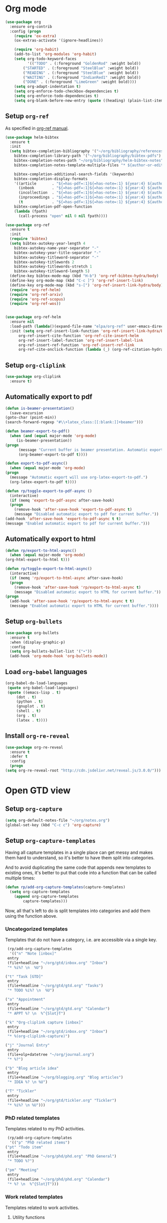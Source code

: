 #+property: header-args :results silent
* Org mode
  :PROPERTIES:
  :header-args:emacs-lisp: :results none
  :END:
  #+begin_src emacs-lisp
    (use-package org
      :ensure org-contrib
      :config (progn
		(require 'ox-extra)
		(ox-extras-activate '(ignore-headlines))

		(require 'org-habit)
		(add-to-list 'org-modules 'org-habit)
		(setq org-todo-keyword-faces
		      '(("TODO" . (:foreground "GoldenRod" :weight bold))
			("STARTED" . (:foreground "SteelBlue" :weight bold))
			("READING" . (:foreground "SteelBlue" :weight bold))
			("WAITING" . (:foreground "IndianRed1" :weight bold))
			("DONE" . (:foreground "LimeGreen" :weight bold))))
		(setq org-adapt-indentation t)
		(setq org-enforce-todo-checkbox-dependencies t)
		(setq org-enforce-todo-dependencies t)
		(setq org-blank-before-new-entry (quote ((heading) (plain-list-item))))))
  #+end_src
** Setup =org-ref=
   As specified in [[https://github.com/jkitchin/org-ref/blob/master/org-ref.org][org-ref manual]].
   #+begin_src emacs-lisp
     (use-package helm-bibtex
       :ensure t
       :init
       (setq bibtex-completion-bibliography '("~/org/bibliography/references.bib")
	     bibtex-completion-library-path '("~/org/bibliography/bibtex-pdfs")
	     bibtex-completion-notes-path "~/org/bibliography/helm-bibtex-notes"
	     bibtex-completion-notes-template-multiple-files "* ${author-or-editor}, ${title}, ${journal}, (${year}) :${=type=}: \n\nSee [[cite:&${=key=}]]\n"

	     bibtex-completion-additional-search-fields '(keywords)
	     bibtex-completion-display-formats
	     '((article       . "${=has-pdf=:1}${=has-note=:1} ${year:4} ${author:36} ${title:*} ${journal:40}")
	       (inbook        . "${=has-pdf=:1}${=has-note=:1} ${year:4} ${author:36} ${title:*} Chapter ${chapter:32}")
	       (incollection  . "${=has-pdf=:1}${=has-note=:1} ${year:4} ${author:36} ${title:*} ${booktitle:40}")
	       (inproceedings . "${=has-pdf=:1}${=has-note=:1} ${year:4} ${author:36} ${title:*} ${booktitle:40}")
	       (t             . "${=has-pdf=:1}${=has-note=:1} ${year:4} ${author:36} ${title:*}"))
	     bibtex-completion-pdf-open-function
	     (lambda (fpath)
	       (call-process "open" nil 0 nil fpath))))

     (use-package org-ref
       :ensure t
       :init
       (require 'bibtex)
       (setq bibtex-autokey-year-length 4
	     bibtex-autokey-name-year-separator "-"
	     bibtex-autokey-year-title-separator "-"
	     bibtex-autokey-titleword-separator "-"
	     bibtex-autokey-titlewords 2
	     bibtex-autokey-titlewords-stretch 1
	     bibtex-autokey-titleword-length 5)
       (define-key bibtex-mode-map (kbd "H-b") 'org-ref-bibtex-hydra/body)
       (define-key org-mode-map (kbd "C-c ]") 'org-ref-insert-link)
       (define-key org-mode-map (kbd "s-[") 'org-ref-insert-link-hydra/body)
       (require 'org-ref-helm)
       (require 'org-ref-arxiv)
       (require 'org-ref-scopus)
       (require 'org-ref-wos))


     (use-package org-ref-helm
       :ensure nil
       :load-path (lambda()(expand-file-name "elpa/org-ref" user-emacs-directory))
       :init (setq org-ref-insert-link-function 'org-ref-insert-link-hydra/body
		   org-ref-insert-cite-function 'org-ref-cite-insert-helm
		   org-ref-insert-label-function 'org-ref-insert-label-link
		   org-ref-insert-ref-function 'org-ref-insert-ref-link
		   org-ref-cite-onclick-function (lambda (_) (org-ref-citation-hydra/body))))

   #+end_src
** Setup =org-cliplink=
   #+begin_src emacs-lisp
     (use-package org-cliplink
       :ensure t)
   #+end_src
** Automatically export to pdf
   #+begin_src emacs-lisp
     (defun is-beamer-presentation()
       (save-excursion
	 (goto-char (point-min))
	 (search-forward-regexp "#\\+latex_class:[[:blank:]]+beamer")))

     (defun beamer-export-to-pdf()
       (when (and (equal major-mode 'org-mode)
		  (is-beamer-presentation))
	 (progn
	       (message "Current buffer is beamer presentation. Automatic export will use org-beamer-export-to-pdf.")
	       (org-beamer-export-to-pdf t))))

     (defun export-to-pdf-async()
       (when (equal major-mode 'org-mode)
	 (progn
	   (message "Automatic export will use org-latex-export-to-pdf.")
	   (org-latex-export-to-pdf t))))

     (defun rp/toggle-export-to-pdf-async ()
       (interactive)
       (if (memq 'export-to-pdf-async after-save-hook)
	   (progn
	     (remove-hook 'after-save-hook 'export-to-pdf-async t)
	     (message "Disabled automatic export to pdf for current buffer."))
	 (add-hook 'after-save-hook 'export-to-pdf-async t t)
	 (message "Enabled automatic export to pdf for current buffer.")))

   #+end_src
** Automatically export to html
   #+begin_src emacs-lisp
     (defun rp/export-to-html-async()
       (when (equal major-mode 'org-mode)
	 (org-html-export-to-html t)))

     (defun rp/toggle-export-to-html-async()
       (interactive)
       (if (memq 'rp/export-to-html-async after-save-hook)
	   (progn
	     (remove-hook 'after-save-hook 'rp/export-to-html-async t)
	     (message "Disabled automatic export to HTML for current buffer."))
	 (progn
	   (add-hook 'after-save-hook 'rp/export-to-html-async t t)
	   (message "Enabled automatic export to HTML for current buffer."))))
   #+end_src

** Setup =org-bullets=

   #+begin_src emacs-lisp
     (use-package org-bullets
       :ensure t
       :when (display-graphic-p)
       :config
       (setq org-bullets-bullet-list '("∙"))
       (add-hook 'org-mode-hook 'org-bullets-mode))
   #+end_src

** Load =org-babel= languages

   #+begin_src emacs-lisp
     (org-babel-do-load-languages
      (quote org-babel-load-languages)
      (quote ((emacs-lisp . t)
	      (dot . t)
	      (python . t)
	      (gnuplot . t)
	      (shell . t)
	      (org . t)
	      (latex . t))))

   #+end_src

** Install =org-re-reveal=

   #+begin_src emacs-lisp
     (use-package org-re-reveal
       :ensure t
       :defer t
       :config
       (progn
	 (setq org-re-reveal-root "http://cdn.jsdelivr.net/reveal.js/3.0.0/")))
   #+end_src

* Open GTD view
  :PROPERTIES:
  :header-args:emacs-lisp: :results none
  :END:
** Setup =org-capture=
   #+BEGIN_SRC emacs-lisp
     (setq org-default-notes-file "~/org/notes.org")
     (global-set-key (kbd "C-c c") 'org-capture)
   #+END_SRC
** Setup =org-capture-templates=

   Having all capture templates in a single place can get messy and makes them hard to understand, so it's better to have them split into categories.

   And to avoid duplicating the same code that appends new templates to existing ones, it's better to put that code into a function that can be called multiple times:
   #+BEGIN_SRC emacs-lisp
     (defun rp/add-org-capture-templates(capture-templates)
       (setq org-capture-templates
	     (append org-capture-templates
		     capture-templates)))
   #+END_SRC

   Now, all that's left to do is split templates into categories and add them using the function above.

*** Uncategorized templates

    Templates that do not have a category, i.e. are accessible via a single key.

    #+begin_src emacs-lisp
      (rp/add-org-capture-templates
       '(("n" "Note [inbox]"
	  entry
	  (file+headline "~/org/gtd/inbox.org" "Inbox")
	  "* %i%? \n  %U")

	 ("t" "Task [GTD]"
	  entry
	  (file+headline "~/org/gtd/gtd.org" "Tasks")
	  "* TODO %i%? \n  %U")

	 ("a" "Appointment"
	  entry
	  (file+headline "~/org/gtd/gtd.org" "Calendar")
	  "* APPT %? \n  %^{Slot}T")

	 ("k" "Org-cliplink capture [inbox]"
	  entry
	  (file+headline "~/org/gtd/inbox.org" "Inbox")
	  "* %(org-cliplink-capture)")

	 ("j" "Journal Entry"
	  entry
	  (file+olp+datetree "~/org/journal.org")
	  "* %?")

	 ("b" "Blog article idea"
	  entry
	  (file+headline "~/org/blogging.org" "Blog articles")
	  "* IDEA %? \n %U")

	 ("T" "Tickler"
	  entry
	  (file+headline "~/org/gtd/tickler.org" "Tickler")
	  "* %i%? \n %U")))
    #+end_src

*** PhD related templates

    Templates related to my PhD activities.

    #+begin_src emacs-lisp
      (rp/add-org-capture-templates
       '(("p" "PhD related items")
	 ("pt" "Todo item"
	  entry
	  (file+headline "~/org/phd/phd.org" "PhD General")
	  "* TODO %?")

	 ("pm" "Meeting"
	  entry
	  (file+headline "~/org/phd/phd.org" "Calendar")
	  "* %? \n  %^{Slot}T")))
    #+end_src

*** Work related templates

    Templates related to work activities.

**** Utility functions

     #+begin_src emacs-lisp
       (defun rp/clock-report-template()
	 "Returns a string that can be used to capture clock report."
	 (format "     #+BEGIN: clocktable :scope file :maxlevel 4 :block %s\n     #+END:\n"
		 (format-time-string "%Y-%m-%d")))
     #+end_src

**** Capture templates

    #+begin_src emacs-lisp
      (rp/add-org-capture-templates
       '(("w" "Work related items")
	 ("wa" "Work achievement"
	  entry
	  (file+olp+datetree "~/org/gtd/work.org" "Achievements")
	  "* %?")

	 ("wf" "Technical feedback for a colleague"
	  entry
	  (file+olp+datetree "~/org/gtd/work.org" "Technical feedback")
	  "* %?")

	 ("wt" "Todo item"
	  entry
	  (file+headline "~/org/gtd/work.org" "Work")
	  "* TODO %?")

	 ("wm" "Meeting"
	  entry
	  (file+headline "~/org/gtd/work.org" "Outlook")
	  "* %? %(org-set-tags \"WORK\") \n  %^{Slot}T")

	 ("wr" "Retrospective remark"
	  entry
	  (file+headline "~/org/gtd/work.org" "Upcomming retrospective")
	  "* TODO %? \n %U")

	 ("wc" "Clock report"
	  plain
	  (file+olp+datetree "~/org/gtd/work.org" "Clock report")
	  "%(rp/clock-report-template)"
	  :jump-to-captured t
	  :immediate-finish t)

	 ("wj" "Journal Entry"
	  entry
	  (file+olp+datetree "~/org/gtd/work.org" "Journal")
	  "* %? \n %U")))
    #+end_src

*** Templates for interruptions

    Templates to capture interruptions of various sorts.

    #+begin_src emacs-lisp
      (rp/add-org-capture-templates
       '(("i" "Interruptions")
	 ("iw" "Work-related interruption"
	  entry
	  (file+headline "~/org/gtd/work.org" "Interruptions")
	  "* %? \n" :clock-in t)

	 ("ii" "Iaşi AI related interruption"
	  entry
	  (file+headline "~/org/iasi.ai/iasi-ai.org" "Orice Alte Chestiuni")
	  "* %? \n" :clock-in t)

	 ("ip" "PhD related interruption"
	  entry
	  (file+headline "~/org/phd/phd.org" "Întreruperi")
	  "* %? \n" :clock-in t)))
    #+end_src

** Setup =org-refile-targets=
   #+BEGIN_SRC emacs-lisp
     (setq org-refile-targets '(("~/org/gtd/gtd.org" :maxlevel . 3)
				("~/org/gtd/some-day.org" :level . 1)
				("~/org/gtd/tickler.org" :maxlevel . 2)
				("~/org/blogging.org" :level . 1)
				("~/org/gtd/work.org" :maxlevel . 6)
				("~/org/bibliography/reading-list.org" :maxlevel . 2)
				("~/org/phd/phd.org" :maxlevel . 4)
				("~/org/iasi.ai/iasi-ai.org" :level . 1)))
   #+END_SRC
  As found in this [[http://members.optusnet.com.au/~charles57/GTD/mydotemacs.txt][emacs init file]]. The full GTD workflow is explained int the [[http://members.optusnet.com.au/~charles57/GTD/gtd_workflow.html][blog post]].
  #+BEGIN_SRC emacs-lisp
    (add-hook 'org-agenda-mode-hook 'hl-line-mode)

    (defun gtd()
      (interactive)
      (progn
	(find-file "~/org/gtd/gtd.org")
	(find-file "~/org/bibliography/reading-list.org")
	(org-agenda t "r")
	(switch-to-buffer "*Org Agenda*")
	(delete-other-windows)
	(org-agenda-redo-all)))

    (global-set-key (kbd "C-c g") 'gtd)
  #+END_SRC
* Agenda
** Configure agenda
   #+BEGIN_SRC emacs-lisp
     (setq org-agenda-files
	   (list "~/org/gtd/inbox.org"
		 "~/org/gtd/gtd.org"
		 "~/org/gtd/work.org"
		 "~/org/gtd/some-day.org"
		 "~/org/gtd/tickler.org"
		 "~/org/gtd/events.org"
		 "~/org/bibliography/reading-list.org"
		 "~/org/blogging.org"
		 "~/org/phd/phd.org"
		 "~/org/iasi.ai/iasi-ai.org")
	   org-agenda-span 'day)
     ;; (setq org-agenda-repeating-timestamp-show-all nil)
     (setq org-agenda-skip-deadline-if-done t)
     (setq org-agenda-skip-scheduled-if-done t)
   #+END_SRC

** Define macro for displaying timestamps on workdays

   The following macro will allocate time slots for meetings that are recurring on work days (Monday to Friday).

   Usage example:
   #+begin_quote
   * Some meeting
     <%%(rp/workdays-at "8:30-9:00")>
   #+end_quote

   #+begin_src emacs-lisp
     (defmacro rp/on-days-at(days time-slot)
       `(if (memq (calendar-day-of-week date) ,days)
	    (format "%s %s"
		    (org-format-time-string "%y-%m-%d" (org-today))
		    ,time-slot)))

     (defmacro rp/workdays-at(time-slot)
       `(rp/on-days-at '(1 2 3 4 5) ,time-slot))
   #+end_src

** Customize agenda view

   #+begin_src emacs-lisp
     (setq org-agenda-custom-commands
	   '(("r" "Daily agenda with global todo list"
	      ((agenda "")
	       (alltodo ""
			((org-agenda-skip-function
			  '(org-agenda-skip-entry-if 'scheduled 'deadline))))))))
   #+end_src

* Effort estimates
  Setup [[https://orgmode.org/manual/Effort-Estimates.html][effort estimates]] for tasks. Adapted from [[https://writequit.org/denver-emacs/presentations/2017-04-11-time-clocking-with-org.html][Clocking time with Org-mode]].
  #+begin_src emacs-lisp
    (setq org-global-properties
	  '(("Effort_ALL" .
	     "0:10 0:20 0:30 1:00 2:00 3:00 4:00 6:00 8:00 0:00")))


    (setq org-columns-default-format
	  "%38ITEM(Details) %TAGS(Context) %7TODO(To Do) %5Effort(Time){:} %6CLOCKSUM{Total}")
  #+end_src
* Install =org-roam=
  #+begin_src emacs-lisp
    (use-package org-roam
      :ensure t
      :init
      (setq org-roam-v2-ack t)
      :custom
      (org-roam-directory "~/org/roam")
      :bind (("C-c n l" . org-roam-buffer-toggle)
	     ("C-c n f" . org-roam-node-find)
	     ("C-c n i" . org-roam-node-insert))
      :config
      (org-roam-setup))
  #+end_src
